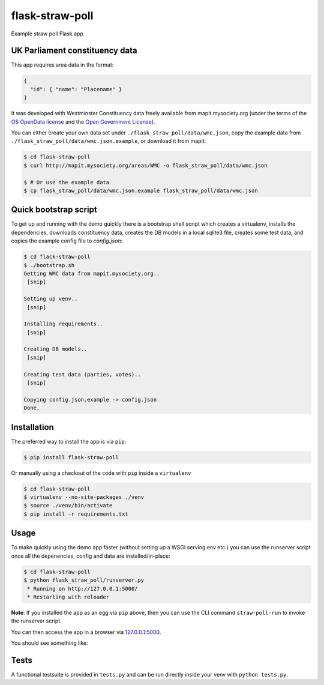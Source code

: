 flask-straw-poll
================

Example straw poll Flask app


UK Parliament constituency data
-------------------------------

This app requires area data in the format:


.. code-block:: json
    
    {
      "id": { "name": "Placename" }
    }

It was developed with Westminster Constituency data freely available from mapit.mysociety.org
(under the terms of the `OS OpenData license <http://www.ordnancesurvey.co.uk/oswebsite/opendata/licence/>`_ and the `Open Government License <http://www.nationalarchives.gov.uk/doc/open-government-licence/open-government-licence.htm>`_).

You can either create your own data set under ``./flask_straw_poll/data/wmc.json``, copy the example data from ``./flask_straw_poll/data/wmc.json.example``, or download it from mapit:

.. code-block:: bash
    
    $ cd flask-straw-poll
    $ curl http://mapit.mysociety.org/areas/WMC -o flask_straw_poll/data/wmc.json
    
    $ # Or use the example data
    $ cp flask_straw_poll/data/wmc.json.example flask_straw_poll/data/wmc.json


Quick bootstrap script
----------------------

To get up and running with the demo quickly there is a bootstrap shell script which creates a virtualenv, installs the dependencies, downloads constituency data, creates the DB models in a local sqlite3 file, creates some test data, and copies the example config file to `config.json`:

.. code-block:: bash
    
    $ cd flack-straw-poll
    $ ./bootstrap.sh
    Getting WMC data from mapit.mysociety.org..
     [snip]
    
    Setting up venv..
     [snip]
    
    Installing requirements..
     [snip]

    Creating DB models..
     [snip]

    Creating test data (parties, votes)..
     [snip]

    Copying config.json.example -> config.json
    Done.


Installation
------------

The preferred way to install the app is via ``pip``:

.. code-block:: bash
    
    $ pip install flask-straw-poll


Or manually using a checkout of the code with ``pip`` inside a ``virtualenv``

.. code-block:: bash
    
    $ cd flask-straw-poll
    $ virtualenv --no-site-packages ./venv
    $ source ./venv/bin/activate
    $ pip install -r requirements.txt


Usage
-----

To make quickly using the demo app faster (without setting up a WSGI serving env etc.) you can use the runserver script once all the depenencies, config and data are installed/in-place:

.. code-block:: bash

    $ cd flask-straw-poll
    $ python flask_straw_poll/runserver.py
     * Running on http://127.0.0.1:5000/
     * Restarting with reloader

**Note**: If you installed the app as an egg via ``pip`` above, then you can use the CLI command ``straw-poll-run`` to invoke the runserver script.

You can then access the app in a browser via `127.0.0.1:5000 <http://127.0.0.1:5000/>`_.

You should see something like:

.. image:: https://f.cloud.github.com/assets/35831/1826756/3cc229d8-720c-11e3-9cac-8805ccba826d.png


Tests
-----

A functional testsuite is provided in ``tests.py`` and can be run directly inside your venv with ``python tests.py``.
